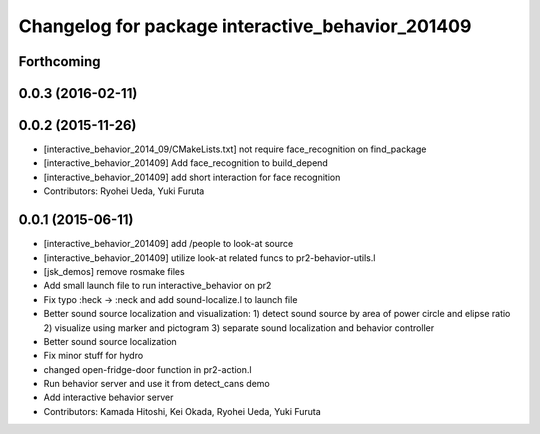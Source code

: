 ^^^^^^^^^^^^^^^^^^^^^^^^^^^^^^^^^^^^^^^^^^^^^^^^^
Changelog for package interactive_behavior_201409
^^^^^^^^^^^^^^^^^^^^^^^^^^^^^^^^^^^^^^^^^^^^^^^^^

Forthcoming
-----------

0.0.3 (2016-02-11)
------------------

0.0.2 (2015-11-26)
------------------
* [interactive_behavior_2014_09/CMakeLists.txt] not require face_recognition on find_package
* [interactive_behavior_201409] Add face_recognition to build_depend
* [interactive_behavior_201409] add short interaction for face recognition
* Contributors: Ryohei Ueda, Yuki Furuta

0.0.1 (2015-06-11)
------------------
* [interactive_behavior_201409] add /people to look-at source
* [interactive_behavior_201409] utilize look-at related funcs to pr2-behavior-utils.l
* [jsk_demos] remove rosmake files
* Add small launch file to run interactive_behavior on pr2
* Fix typo :heck -> :neck and add sound-localize.l to launch file
* Better sound source localization and visualization:
  1) detect sound source by area of power circle and elipse ratio
  2) visualize using marker and pictogram
  3) separate sound localization and behavior controller
* Better sound source localization
* Fix minor stuff for hydro
* changed open-fridge-door function in pr2-action.l
* Run behavior server and use it from detect_cans demo
* Add interactive behavior server
* Contributors: Kamada Hitoshi, Kei Okada, Ryohei Ueda, Yuki Furuta
